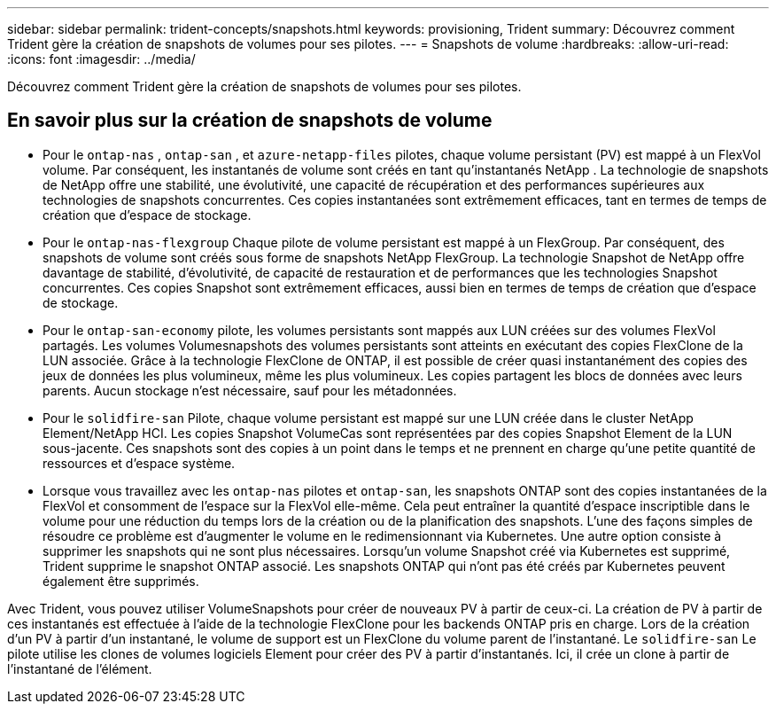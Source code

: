 ---
sidebar: sidebar 
permalink: trident-concepts/snapshots.html 
keywords: provisioning, Trident 
summary: Découvrez comment Trident gère la création de snapshots de volumes pour ses pilotes. 
---
= Snapshots de volume
:hardbreaks:
:allow-uri-read: 
:icons: font
:imagesdir: ../media/


[role="lead"]
Découvrez comment Trident gère la création de snapshots de volumes pour ses pilotes.



== En savoir plus sur la création de snapshots de volume

* Pour le `ontap-nas` , `ontap-san` , et `azure-netapp-files` pilotes, chaque volume persistant (PV) est mappé à un FlexVol volume. Par conséquent, les instantanés de volume sont créés en tant qu'instantanés NetApp . La technologie de snapshots de NetApp offre une stabilité, une évolutivité, une capacité de récupération et des performances supérieures aux technologies de snapshots concurrentes. Ces copies instantanées sont extrêmement efficaces, tant en termes de temps de création que d'espace de stockage.
* Pour le `ontap-nas-flexgroup` Chaque pilote de volume persistant est mappé à un FlexGroup. Par conséquent, des snapshots de volume sont créés sous forme de snapshots NetApp FlexGroup. La technologie Snapshot de NetApp offre davantage de stabilité, d'évolutivité, de capacité de restauration et de performances que les technologies Snapshot concurrentes. Ces copies Snapshot sont extrêmement efficaces, aussi bien en termes de temps de création que d'espace de stockage.
* Pour le `ontap-san-economy` pilote, les volumes persistants sont mappés aux LUN créées sur des volumes FlexVol partagés. Les volumes Volumesnapshots des volumes persistants sont atteints en exécutant des copies FlexClone de la LUN associée. Grâce à la technologie FlexClone de ONTAP, il est possible de créer quasi instantanément des copies des jeux de données les plus volumineux, même les plus volumineux. Les copies partagent les blocs de données avec leurs parents. Aucun stockage n'est nécessaire, sauf pour les métadonnées.
* Pour le `solidfire-san` Pilote, chaque volume persistant est mappé sur une LUN créée dans le cluster NetApp Element/NetApp HCI. Les copies Snapshot VolumeCas sont représentées par des copies Snapshot Element de la LUN sous-jacente. Ces snapshots sont des copies à un point dans le temps et ne prennent en charge qu'une petite quantité de ressources et d'espace système.
* Lorsque vous travaillez avec les `ontap-nas` pilotes et `ontap-san`, les snapshots ONTAP sont des copies instantanées de la FlexVol et consomment de l'espace sur la FlexVol elle-même. Cela peut entraîner la quantité d'espace inscriptible dans le volume pour une réduction du temps lors de la création ou de la planification des snapshots. L'une des façons simples de résoudre ce problème est d'augmenter le volume en le redimensionnant via Kubernetes. Une autre option consiste à supprimer les snapshots qui ne sont plus nécessaires. Lorsqu'un volume Snapshot créé via Kubernetes est supprimé, Trident supprime le snapshot ONTAP associé. Les snapshots ONTAP qui n'ont pas été créés par Kubernetes peuvent également être supprimés.


Avec Trident, vous pouvez utiliser VolumeSnapshots pour créer de nouveaux PV à partir de ceux-ci. La création de PV à partir de ces instantanés est effectuée à l'aide de la technologie FlexClone pour les backends ONTAP pris en charge. Lors de la création d'un PV à partir d'un instantané, le volume de support est un FlexClone du volume parent de l'instantané. Le `solidfire-san` Le pilote utilise les clones de volumes logiciels Element pour créer des PV à partir d'instantanés. Ici, il crée un clone à partir de l'instantané de l'élément.
